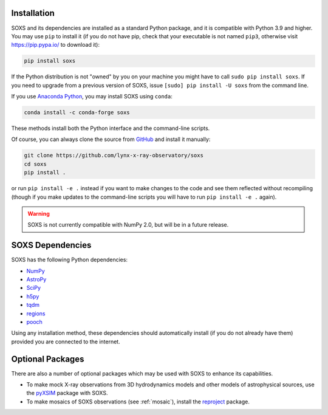 .. _installing:

Installation
============

SOXS and its dependencies are installed as a standard Python package, and it is
compatible with Python 3.9 and higher. You may use ``pip`` to install it (if
you do not have pip, check that your executable is not named ``pip3``, otherwise
visit https://pip.pypa.io/ to download it):

.. code-block:: bash

    pip install soxs

If the Python distribution is not "owned" by you on your machine you might have
to call ``sudo pip install soxs``. If you need to upgrade from a previous
version of SOXS, issue ``[sudo] pip install -U soxs`` from the command line.

If you use `Anaconda Python <https://www.continuum.io/anaconda-overview>`_, you
may install SOXS using ``conda``:

.. code-block:: bash

    conda install -c conda-forge soxs

These methods install both the Python interface and the command-line scripts.

Of course, you can always clone the source from
`GitHub <https://github.com/lynx-x-ray-observatory/soxs>`_ and install it
manually:

.. code-block:: bash

    git clone https://github.com/lynx-x-ray-observatory/soxs
    cd soxs
    pip install .

or run ``pip install -e .`` instead if you want to make changes to the
code and see them reflected without recompiling (though if you make updates to
the command-line scripts you will have to run ``pip install -e .``
again).

.. warning::

    SOXS is not currently compatible with NumPy 2.0, but will be in a future release.

SOXS Dependencies
=================

SOXS has the following Python dependencies:

* `NumPy <https://numpy.org>`_
* `AstroPy <https://www.astropy.org>`_
* `SciPy <https://www.scipy.org>`_
* `h5py <https://www.h5py.org>`_
* `tqdm <https://github.com/noamraph/tqdm>`_
* `regions <https://astropy-regions.readthedocs.io/>`_
* `pooch <https://www.fatiando.org/pooch>`_

Using any installation method, these dependencies should automatically install
(if you do not already have them) provided you are connected to the internet.

Optional Packages
=================

There are also a number of optional packages which may be used with SOXS to
enhance its capabilities.

* To make mock X-ray observations from 3D hydrodynamics models and other models
  of astrophysical sources, use the
  `pyXSIM <http://hea-www.cfa.harvard.edu/~jzuhone/pyxsim>`_ package with SOXS.
* To make mosaics of SOXS observations (see :ref:`mosaic`), install the
  `reproject <https://reproject.readthedocs.io>`_ package.
